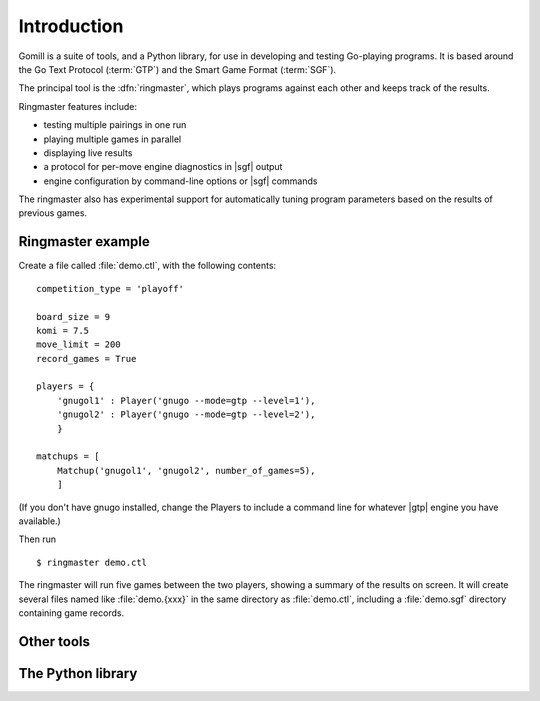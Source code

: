 Introduction
============

Gomill is a suite of tools, and a Python library, for use in developing and
testing Go-playing programs. It is based around the Go Text Protocol
(:term:`GTP`) and the Smart Game Format (:term:`SGF`).

.. todo: refs for GTP and SGF.

The principal tool is the :dfn:`ringmaster`, which plays programs against each
other and keeps track of the results.

Ringmaster features include:

- testing multiple pairings in one run
- playing multiple games in parallel
- displaying live results
- a protocol for per-move engine diagnostics in |sgf| output
- engine configuration by command-line options or |sgf| commands

The ringmaster also has experimental support for automatically tuning program
parameters based on the results of previous games.


Ringmaster example
------------------

Create a file called :file:`demo.ctl`, with the following contents::

  competition_type = 'playoff'

  board_size = 9
  komi = 7.5
  move_limit = 200
  record_games = True

  players = {
      'gnugol1' : Player('gnugo --mode=gtp --level=1'),
      'gnugol2' : Player('gnugo --mode=gtp --level=2'),
      }

  matchups = [
      Matchup('gnugol1', 'gnugol2', number_of_games=5),
      ]

(If you don't have gnugo installed, change the Players to include a command
line for whatever |gtp| engine you have available.)

Then run ::

  $ ringmaster demo.ctl

The ringmaster will run five games between the two players, showing a summary
of the results on screen. It will create several files named like
:file:`demo.{xxx}` in the same directory as :file:`demo.ctl`, including a
:file:`demo.sgf` directory containing game records.


Other tools
-----------

.. todo:: refer to the page about them, brief summary here.


The Python library
------------------

.. todo:: say the API isn't stable as of Gomill |version|, refer to page about
          it.
